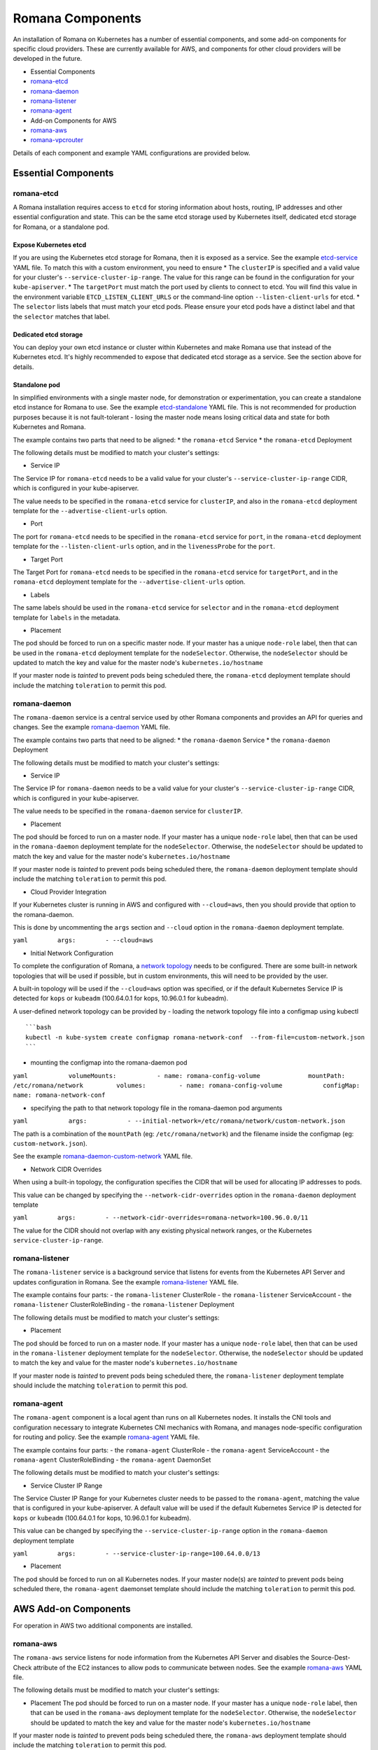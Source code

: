 Romana Components
=================

An installation of Romana on Kubernetes has a number of essential
components, and some add-on components for specific cloud providers.
These are currently available for AWS, and components for other cloud
providers will be developed in the future.

-  Essential Components
-  `romana-etcd <#romana-etcd>`__
-  `romana-daemon <#romana-daemon>`__
-  `romana-listener <#romana-listener>`__
-  `romana-agent <#romana-agent>`__
-  Add-on Components for AWS
-  `romana-aws <#romana-aws>`__
-  `romana-vpcrouter <#romana-vpcrouter>`__

Details of each component and example YAML configurations are provided
below.

Essential Components
--------------------

romana-etcd
~~~~~~~~~~~

A Romana installation requires access to ``etcd`` for storing
information about hosts, routing, IP addresses and other essential
configuration and state. This can be the same etcd storage used by
Kubernetes itself, dedicated etcd storage for Romana, or a standalone
pod.

Expose Kubernetes etcd
^^^^^^^^^^^^^^^^^^^^^^

If you are using the Kubernetes etcd storage for Romana, then it is
exposed as a service. See the example
`etcd-service <specs/etcd-service.yaml>`__ YAML file. To match this with
a custom environment, you need to ensure \* The ``clusterIP`` is
specified and a valid value for your cluster's
``--service-cluster-ip-range``. The value for this range can be found in
the configuration for your ``kube-apiserver``. \* The ``targetPort``
must match the port used by clients to connect to etcd. You will find
this value in the environment variable ``ETCD_LISTEN_CLIENT_URLS`` or
the command-line option ``--listen-client-urls`` for etcd. \* The
``selector`` lists labels that must match your etcd pods. Please ensure
your etcd pods have a distinct label and that the ``selector`` matches
that label.

Dedicated etcd storage
^^^^^^^^^^^^^^^^^^^^^^

You can deploy your own etcd instance or cluster within Kubernetes and
make Romana use that instead of the Kubernetes etcd. It's highly
recommended to expose that dedicated etcd storage as a service. See the
section above for details.

Standalone pod
^^^^^^^^^^^^^^

In simplified environments with a single master node, for demonstration
or experimentation, you can create a standalone etcd instance for Romana
to use. See the example `etcd-standalone <specs/etcd-standalone.yaml>`__
YAML file. This is not recommended for production purposes because it is
not fault-tolerant - losing the master node means losing critical data
and state for both Kubernetes and Romana.

The example contains two parts that need to be aligned: \* the
``romana-etcd`` Service \* the ``romana-etcd`` Deployment

The following details must be modified to match your cluster's settings:

-  Service IP

The Service IP for ``romana-etcd`` needs to be a valid value for your
cluster's ``--service-cluster-ip-range`` CIDR, which is configured in
your kube-apiserver.

The value needs to be specified in the ``romana-etcd`` service for
``clusterIP``, and also in the ``romana-etcd`` deployment template for
the ``--advertise-client-urls`` option.

-  Port

The port for ``romana-etcd`` needs to be specified in the
``romana-etcd`` service for ``port``, in the ``romana-etcd`` deployment
template for the ``--listen-client-urls`` option, and in the
``livenessProbe`` for the ``port``.

-  Target Port

The Target Port for ``romana-etcd`` needs to be specified in the
``romana-etcd`` service for ``targetPort``, and in the ``romana-etcd``
deployment template for the ``--advertise-client-urls`` option.

-  Labels

The same labels should be used in the ``romana-etcd`` service for
``selector`` and in the ``romana-etcd`` deployment template for
``labels`` in the metadata.

-  Placement

The pod should be forced to run on a specific master node. If your
master has a unique ``node-role`` label, then that can be used in the
``romana-etcd`` deployment template for the ``nodeSelector``. Otherwise,
the ``nodeSelector`` should be updated to match the key and value for
the master node's ``kubernetes.io/hostname``

If your master node is *tainted* to prevent pods being scheduled there,
the ``romana-etcd`` deployment template should include the matching
``toleration`` to permit this pod.

romana-daemon
~~~~~~~~~~~~~

The ``romana-daemon`` service is a central service used by other Romana
components and provides an API for queries and changes. See the example
`romana-daemon <specs/romana-daemon.yaml>`__ YAML file.

The example contains two parts that need to be aligned: \* the
``romana-daemon`` Service \* the ``romana-daemon`` Deployment

The following details must be modified to match your cluster's settings:

-  Service IP

The Service IP for ``romana-daemon`` needs to be a valid value for your
cluster's ``--service-cluster-ip-range`` CIDR, which is configured in
your kube-apiserver.

The value needs to be specified in the ``romana-daemon`` service for
``clusterIP``.

-  Placement

The pod should be forced to run on a master node. If your master has a
unique ``node-role`` label, then that can be used in the
``romana-daemon`` deployment template for the ``nodeSelector``.
Otherwise, the ``nodeSelector`` should be updated to match the key and
value for the master node's ``kubernetes.io/hostname``

If your master node is *tainted* to prevent pods being scheduled there,
the ``romana-daemon`` deployment template should include the matching
``toleration`` to permit this pod.

-  Cloud Provider Integration

If your Kubernetes cluster is running in AWS and configured with
``--cloud=aws``, then you should provide that option to the
romana-daemon.

This is done by uncommenting the ``args`` section and ``--cloud`` option
in the ``romana-daemon`` deployment template.

``yaml        args:        - --cloud=aws``

-  Initial Network Configuration

To complete the configuration of Romana, a `network
topology <network-topology>`__ needs to be configured. There are some
built-in network topologies that will be used if possible, but in custom
environments, this will need to be provided by the user.

A built-in topology will be used if the ``--cloud=aws`` option was
specified, or if the default Kubernetes Service IP is detected for
``kops`` or ``kubeadm`` (100.64.0.1 for kops, 10.96.0.1 for kubeadm).

A user-defined network topology can be provided by - loading the network
topology file into a configmap using kubectl

::

    ```bash
    kubectl -n kube-system create configmap romana-network-conf  --from-file=custom-network.json
    ```

-  mounting the configmap into the romana-daemon pod

``yaml           volumeMounts:           - name: romana-config-volume             mountPath: /etc/romana/network         volumes:         - name: romana-config-volume           configMap:             name: romana-network-conf``

-  specifying the path to that network topology file in the
   romana-daemon pod arguments

``yaml           args:           - --initial-network=/etc/romana/network/custom-network.json``

The path is a combination of the ``mountPath`` (eg:
``/etc/romana/network``) and the filename inside the configmap (eg:
``custom-network.json``).

See the example
`romana-daemon-custom-network <specs/romana-daemon-custom-network.yaml>`__
YAML file.

-  Network CIDR Overrides

When using a built-in topology, the configuration specifies the CIDR
that will be used for allocating IP addresses to pods.

This value can be changed by specifying the ``--network-cidr-overrides``
option in the ``romana-daemon`` deployment template

``yaml        args:        - --network-cidr-overrides=romana-network=100.96.0.0/11``

The value for the CIDR should not overlap with any existing physical
network ranges, or the Kubernetes ``service-cluster-ip-range``.

romana-listener
~~~~~~~~~~~~~~~

The ``romana-listener`` service is a background service that listens for
events from the Kubernetes API Server and updates configuration in
Romana. See the example `romana-listener <specs/romana-listener.yaml>`__
YAML file.

The example contains four parts: - the ``romana-listener`` ClusterRole -
the ``romana-listener`` ServiceAccount - the ``romana-listener``
ClusterRoleBinding - the ``romana-listener`` Deployment

The following details must be modified to match your cluster's settings:

-  Placement

The pod should be forced to run on a master node. If your master has a
unique ``node-role`` label, then that can be used in the
``romana-listener`` deployment template for the ``nodeSelector``.
Otherwise, the ``nodeSelector`` should be updated to match the key and
value for the master node's ``kubernetes.io/hostname``

If your master node is *tainted* to prevent pods being scheduled there,
the ``romana-listener`` deployment template should include the matching
``toleration`` to permit this pod.

romana-agent
~~~~~~~~~~~~

The ``romana-agent`` component is a local agent than runs on all
Kubernetes nodes. It installs the CNI tools and configuration necessary
to integrate Kubernetes CNI mechanics with Romana, and manages
node-specific configuration for routing and policy. See the example
`romana-agent <specs/romana-agent.yaml>`__ YAML file.

The example contains four parts: - the ``romana-agent`` ClusterRole -
the ``romana-agent`` ServiceAccount - the ``romana-agent``
ClusterRoleBinding - the ``romana-agent`` DaemonSet

The following details must be modified to match your cluster's settings:

-  Service Cluster IP Range

The Service Cluster IP Range for your Kubernetes cluster needs to be
passed to the ``romana-agent``, matching the value that is configured in
your kube-apiserver. A default value will be used if the default
Kubernetes Service IP is detected for ``kops`` or ``kubeadm``
(100.64.0.1 for kops, 10.96.0.1 for kubeadm).

This value can be changed by specifying the
``--service-cluster-ip-range`` option in the ``romana-daemon``
deployment template

``yaml        args:        - --service-cluster-ip-range=100.64.0.0/13``

-  Placement

The pod should be forced to run on all Kubernetes nodes. If your master
node(s) are *tainted* to prevent pods being scheduled there, the
``romana-agent`` daemonset template should include the matching
``toleration`` to permit this pod.

AWS Add-on Components
---------------------

For operation in AWS two additional components are installed.

romana-aws
~~~~~~~~~~

The ``romana-aws`` service listens for node information from the
Kubernetes API Server and disables the Source-Dest-Check attribute of
the EC2 instances to allow pods to communicate between nodes. See the
example `romana-aws <specs/romana-aws.yaml>`__ YAML file.

The following details must be modified to match your cluster's settings:

-  Placement The pod should be forced to run on a master node. If your
   master has a unique ``node-role`` label, then that can be used in the
   ``romana-aws`` deployment template for the ``nodeSelector``.
   Otherwise, the ``nodeSelector`` should be updated to match the key
   and value for the master node's ``kubernetes.io/hostname``

If your master node is *tainted* to prevent pods being scheduled there,
the ``romana-aws`` deployment template should include the matching
``toleration`` to permit this pod.

-  IAM Permissions

The IAM role for your master node(s) needs to include the permission to
modify EC2 Instance Attributes.

romana-vpcrouter
~~~~~~~~~~~~~~~~

The ``romana-vpcrouter`` service is responsible for creating and
maintaining routes between Availability Zones and Subnets for a
Kubernetes cluster in AWS. It combines node state information from
Kubernetes, AWS and internal monitoring, and route assignments from
Romana, and uses this to add and modify routes in the VPC Routing
Tables.

The following details must be modified to match your cluster's settings:

-  ``romana-etcd`` Service IP and Port

The Service IP and Target Port for ``romana-etcd`` need to be specified
in the ``romana-vpcrouter`` deployment template as values for the
``--etcd_addr`` and ``--etcd_port`` options.

-  Placement The pod should be forced to run on a master node. If your
   master has a unique ``node-role`` label, then that can be used in the
   ``romana-vpcrouter`` deployment template for the ``nodeSelector``.
   Otherwise, the ``nodeSelector`` should be updated to match the key
   and value for the master node's ``kubernetes.io/hostname``

If your master node is *tainted* to prevent pods being scheduled there,
the ``romana-vpcrouter`` deployment template should include the matching
``toleration`` to permit this pod.

-  IAM Permissions

The IAM role for your master node(s) needs to include the permission to
describe EC2 Resources, list and modify VPCs, and list and modify
RouteTables.

-  Security Groups

The vpcrouter component performs active liveness checks on cluster
nodes. By default, it uses ICMPecho ("ping") requests for this purpose.
Therefore, please ensure that your security group ruless allow for
cluster nodes to exchange those messages.
